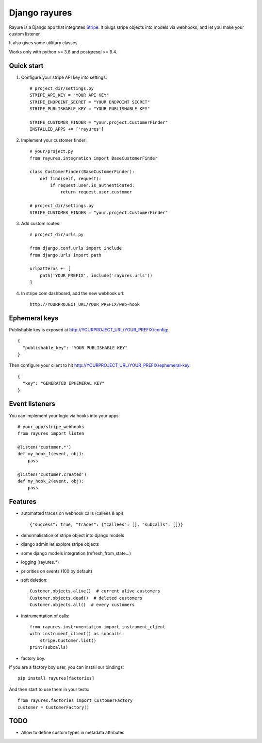 ==============
Django rayures
==============

Rayure is a Django app that integrates Stripe_.
It plugs stripe objects into models via webhooks,
and let you make your custom listener.

It also gives some utilitary classes.

Works only with python >= 3.6 and postgresql >= 9.4.


Quick start
-----------


1. Configure your stripe API key into settings::

    # project_dir/settings.py
    STRIPE_API_KEY = "YOUR API KEY"
    STRIPE_ENDPOINT_SECRET = "YOUR ENDPOINT SECRET"
    STRIPE_PUBLISHABLE_KEY = "YOUR PUBLISHABLE KEY"

    STRIPE_CUSTOMER_FINDER = "your.project.CustomerFinder"
    INSTALLED_APPS += ['rayures']


2. Implement your customer finder::

    # your/project.py
    from rayures.integration import BaseCustomerFinder

    class CustomerFinder(BaseCustomerFinder):
        def find(self, request):
            if request.user.is_authenticated:
                return request.user.customer

    # project_dir/settings.py
    STRIPE_CUSTOMER_FINDER = "your.project.CustomerFinder"


3. Add custom routes::

    # project_dir/urls.py

    from django.conf.urls import include
    from django.urls import path

    urlpatterns += [
        path('YOUR_PREFIX', include('rayures.urls'))
    ]


4. In stripe.com dashboard, add the new webhook url::

    http://YOURPROJECT_URL/YOUR_PREFIX/web-hook



Ephemeral keys
--------------

Publishable key is exposed at http://YOURPROJECT_URL/YOUR_PREFIX/config::

    {
      "publishable_key": "YOUR PUBLISHABLE KEY"
    }

Then configure your client to hit http://YOURPROJECT_URL/YOUR_PREFIX/ephemeral-key::

    {
      "key": "GENERATED EPHEMERAL KEY"
    }


Event listeners
---------------


You can implement your logic via hooks into your apps::

    # your_app/stripe_webhooks
    from rayures import listen

    @listen('customer.*')
    def my_hook_1(event, obj):
        pass

    @listen('customer.created')
    def my_hook_2(event, obj):
        pass


Features
--------

* automatted traces on webhook calls (callees & api)::

    {"success": true, "traces": {"callees": [], "subcalls": []}}

* denormalisation of stripe object into django models
* django admin let explore stripe objects
* some django models integration (refresh_from_state...)
* logging (rayures.*)
* priorities on events (100 by default)
* soft deletion::

    Customer.objects.alive()  # current alive customers
    Customer.objects.dead()  # deleted customers
    Customer.objects.all()  # every customers

* instrumentation of calls::

    from rayures.instrumentation import instrument_client
    with instrument_client() as subcalls:
        stripe.Customer.list()
    print(subcalls)


* factory boy.

If you are a factory boy user, you can install our bindings::

    pip install rayures[factories]

And then start to use them in your tests::

    from rayures.factories import CustomerFactory
    customer = CustomerFactory()


TODO
----

* Allow to define custom types in metadata attributes

.. _Stripe: https://stripe.com
